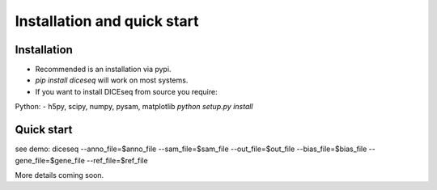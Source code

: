 ============================
Installation and quick start
============================

Installation
============
* Recommended is an installation via pypi.
* `pip install diceseq` will work on most systems.

* If you want to install DICEseq from source you require:
Python:
- h5py, scipy, numpy, pysam, matplotlib
`python setup.py install`

Quick start
===========

see demo:
diceseq --anno_file=$anno_file --sam_file=$sam_file --out_file=$out_file  --bias_file=$bias_file --gene_file=$gene_file --ref_file=$ref_file

More details coming soon.

